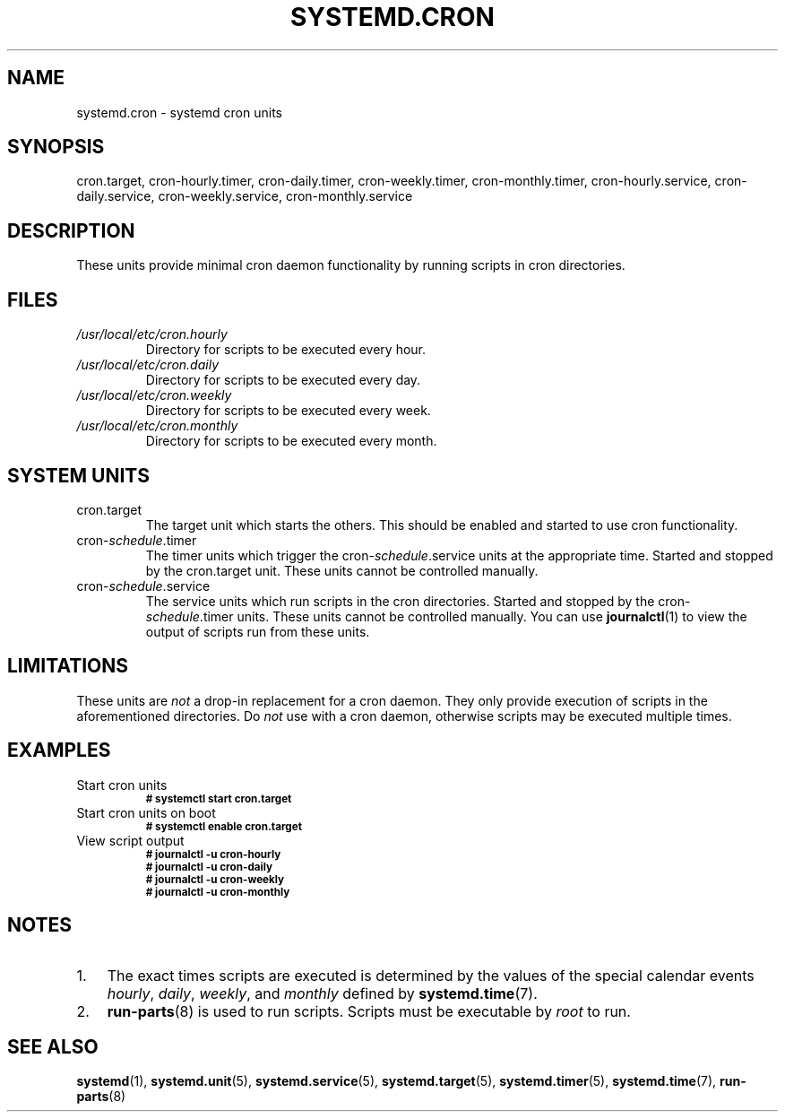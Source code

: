 .TH SYSTEMD.CRON 7 "" "systemd-cron unknown version" systemd.cron

.SH NAME
systemd.cron - systemd cron units

.SH SYNOPSIS
cron.target, cron-hourly.timer, cron-daily.timer, cron-weekly.timer,
cron-monthly.timer, cron-hourly.service, cron-daily.service,
cron-weekly.service, cron-monthly.service

.SH DESCRIPTION
These units provide minimal cron daemon functionality by running scripts in
cron directories.

.SH FILES
.TP
.I /usr/local/etc/cron.hourly
Directory for scripts to be executed every hour.

.TP
.I /usr/local/etc/cron.daily
Directory for scripts to be executed every day.

.TP
.I /usr/local/etc/cron.weekly
Directory for scripts to be executed every week.

.TP
.I /usr/local/etc/cron.monthly
Directory for scripts to be executed every month.

.SH SYSTEM UNITS
.TP
cron.target
The target unit which starts the others. This should be enabled and started to
use cron functionality.

.TP
cron-\fIschedule\fR.timer
The timer units which trigger the cron-\fIschedule\fR.service units at the
appropriate time. Started and stopped by the cron.target unit. These units
cannot be controlled manually.

.TP
cron-\fIschedule\fR.service
The service units which run scripts in the cron directories. Started and
stopped by the cron-\fIschedule\fR.timer units. These units cannot be
controlled manually. You can use \fBjournalctl\fR(1) to view the output of
scripts run from these units.

.SH LIMITATIONS
These units are \fInot\fR a drop-in replacement for a cron daemon. They only
provide execution of scripts in the aforementioned directories. Do \fInot\fR
use with a cron daemon, otherwise scripts may be executed multiple times.

.SH EXAMPLES

.IP "Start cron units"
.SB # systemctl start cron.target

.IP "Start cron units on boot"
.SB # systemctl enable cron.target

.IP "View script output"
.SB # journalctl -u cron-hourly
.br
.SB # journalctl -u cron-daily
.br
.SB # journalctl -u cron-weekly
.br
.SB # journalctl -u cron-monthly

.SH NOTES
.nr step 1 1
.IP \n[step]. 3
The exact times scripts are executed is determined by the values of the special
calendar events \fIhourly\fR, \fIdaily\fR, \fIweekly\fR, and \fImonthly\fR
defined by \fBsystemd.time\fR(7).
.IP \n+[step].
\fBrun-parts\fR(8) is used to run scripts. Scripts must be executable by
\fIroot\fR to run.

.SH SEE ALSO
.BR systemd (1),
.BR systemd.unit (5),
.BR systemd.service (5),
.BR systemd.target (5),
.BR systemd.timer (5),
.BR systemd.time (7),
.BR run-parts (8)

